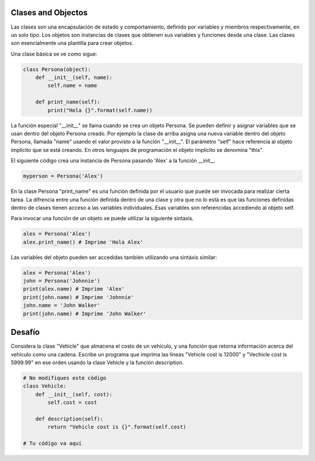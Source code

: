 Clases and Objectos
-------------------

Las clases son una encapsulación de estado y comportamiento, definido por
variables y miembros respectivamente, en un solo tipo. Los objetos son
instancias de clases que obtienen sus variables y funciones desde una clase.
Las clases son esencialmente una plantilla para crear objetos.

Una clase básica se ve como sigue:

.. sourcecode:: python

    class Persona(object):
        def __init__(self, name):
            self.name = name

        def print_name(self):
            print("Hola {}".format(self.name))

La función especial "__init__" se llama cuando se crea un objeto Persona.
Se pueden definir y asignar variables que se usan dentro del objeto Persona
creado. Por ejemplo la clase de arriba asigna una nueva variable dentro del
objeto Persona, llamada "name" usando el valor provisto a la función
"__init__". El parámetro "self" hace referencia al objeto implícito que se
está creando. En otros lenguajes de programación el objeto implícito se
denomina "this".

El siguiente código crea una instancia de Persona pasando 'Alex' a la
función __init__

.. sourcecode:: python

    myperson = Persona('Alex')

En la clase Persona "print_name" es una función definida por el usuario que
puede ser invocada para realizar cierta tarea. La difrencia entre una
función definida dentro de una clase y otra que no lo está es que las
funciones definidas dentro de clases tienen acceso a las variables
individuales. Esas variables son referencidas accediendo al objeto self.

Para invocar una función de un objeto se puede utilizar la siguiente sintaxis.

.. sourcecode:: python

    alex = Persona('Alex')
    alex.print_name() # Imprime 'Hola Alex'


Las variables del objeto pueden ser accedidas también utilizando una
sintáxis similar:

.. sourcecode:: python

    alex = Persona('Alex')
    john = Persona('Johnnie')
    print(alex.name) # Imprime 'Alex'
    print(john.name) # Imprime 'Johnnie'
    john.name = 'John Walker'
    print(john.name) # Imprime 'John Walker'


Desafío
-------

Considera la clase "Vehicle" que almacena el costo de un vehículo, y una
función que retorna información acerca del vehículo como una cadena. Escribe
un programa que imprima las líneas "Vehicle cost is 12000" y "Vechicle cost is
5999.99" en ese orden usando la clase Vehicle y la función description.

.. sourcecode:: python

    # No modifiques este código
    class Vehicle:
        def __init__(self, cost):
            self.cost = cost

        def description(self):
            return "Vehicle cost is {}".format(self.cost)

    # Tu código va aquí

